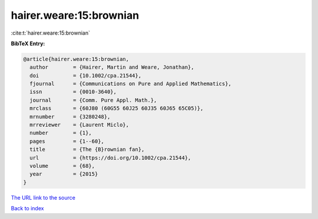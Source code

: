 hairer.weare:15:brownian
========================

:cite:t:`hairer.weare:15:brownian`

**BibTeX Entry:**

.. code-block:: bibtex

   @article{hairer.weare:15:brownian,
     author        = {Hairer, Martin and Weare, Jonathan},
     doi           = {10.1002/cpa.21544},
     fjournal      = {Communications on Pure and Applied Mathematics},
     issn          = {0010-3640},
     journal       = {Comm. Pure Appl. Math.},
     mrclass       = {60J80 (60G55 60J25 60J35 60J65 65C05)},
     mrnumber      = {3280248},
     mrreviewer    = {Laurent Miclo},
     number        = {1},
     pages         = {1--60},
     title         = {The {B}rownian fan},
     url           = {https://doi.org/10.1002/cpa.21544},
     volume        = {68},
     year          = {2015}
   }
`The URL link to the source <https://doi.org/10.1002/cpa.21544>`_


`Back to index <../By-Cite-Keys.html>`_
